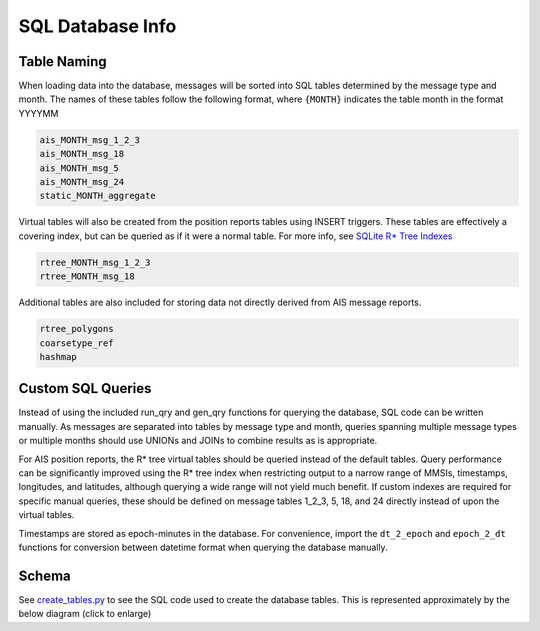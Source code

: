 SQL Database Info
=================

Table Naming
------------

When loading data into the database, messages will be sorted into SQL
tables determined by the message type and month. The names of these
tables follow the following format, where ``{MONTH}`` indicates the
table month in the format YYYYMM

.. code:: sql

   ais_MONTH_msg_1_2_3
   ais_MONTH_msg_18
   ais_MONTH_msg_5
   ais_MONTH_msg_24
   static_MONTH_aggregate

Virtual tables will also be created from the position reports tables
using INSERT triggers. These tables are effectively a covering index,
but can be queried as if it were a normal table. For more info, see
`SQLite R\* Tree Indexes <https://sqlite.org/rtree.html>`__

.. code:: sql

   rtree_MONTH_msg_1_2_3
   rtree_MONTH_msg_18

Additional tables are also included for storing data not directly
derived from AIS message reports.

.. code:: sql

   rtree_polygons 
   coarsetype_ref
   hashmap

Custom SQL Queries
------------------

Instead of using the included run_qry and gen_qry functions for querying
the database, SQL code can be written manually. As messages are
separated into tables by message type and month, queries spanning
multiple message types or multiple months should use UNIONs and JOINs to
combine results as is appropriate.

For AIS position reports, the R\* tree virtual tables should be queried
instead of the default tables. Query performance can be significantly
improved using the R\* tree index when restricting output to a narrow
range of MMSIs, timestamps, longitudes, and latitudes, although querying
a wide range will not yield much benefit. If custom indexes are required
for specific manual queries, these should be defined on message tables
1_2_3, 5, 18, and 24 directly instead of upon the virtual tables.

Timestamps are stored as epoch-minutes in the database. For convenience,
import the ``dt_2_epoch`` and ``epoch_2_dt`` functions for conversion
between datetime format when querying the database manually.

Schema
------

See `create_tables.py <../ais/database/create_tables.py>`__ to see the
SQL code used to create the database tables. This is represented
approximately by the below diagram (click to enlarge)  

.. raw:: html

   <a href='_images/db_schema.png'><img src='_images/db_schema.png'></img></a>


